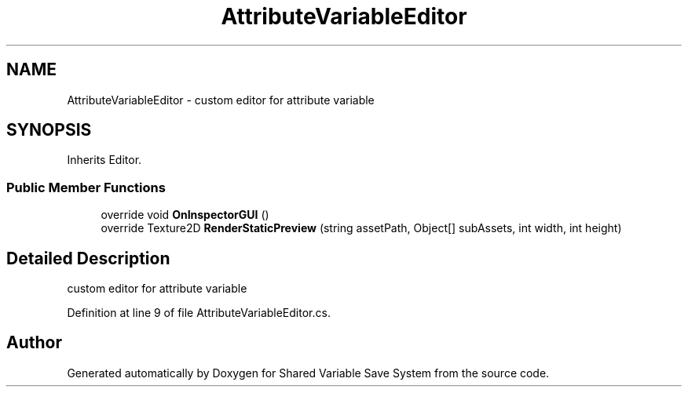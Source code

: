 .TH "AttributeVariableEditor" 3 "Mon Oct 8 2018" "Shared Variable Save System" \" -*- nroff -*-
.ad l
.nh
.SH NAME
AttributeVariableEditor \- custom editor for attribute variable  

.SH SYNOPSIS
.br
.PP
.PP
Inherits Editor\&.
.SS "Public Member Functions"

.in +1c
.ti -1c
.RI "override void \fBOnInspectorGUI\fP ()"
.br
.ti -1c
.RI "override Texture2D \fBRenderStaticPreview\fP (string assetPath, Object[] subAssets, int width, int height)"
.br
.in -1c
.SH "Detailed Description"
.PP 
custom editor for attribute variable 


.PP
Definition at line 9 of file AttributeVariableEditor\&.cs\&.

.SH "Author"
.PP 
Generated automatically by Doxygen for Shared Variable Save System from the source code\&.
